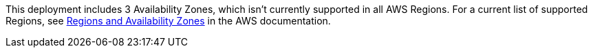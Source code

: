 This deployment includes 3 Availability Zones, which isn’t currently supported in all AWS Regions. For a current list of supported Regions, see https://aws.amazon.com/about-aws/global-infrastructure/regions_az/[Regions and Availability Zones^] in the AWS documentation.

//Full list: https://docs.aws.amazon.com/general/latest/gr/rande.html
